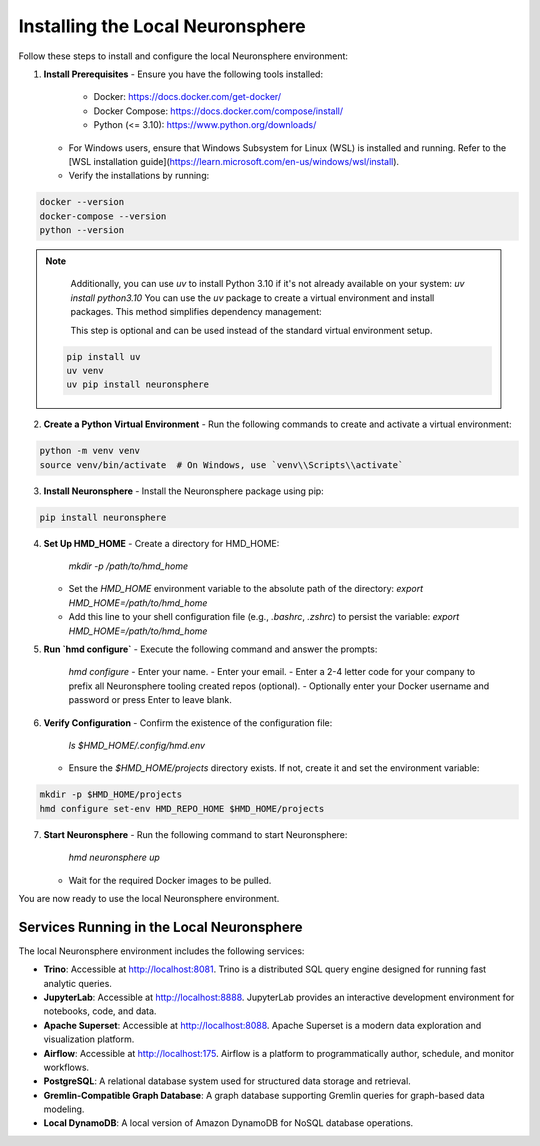 .. _install_neuronsphere:

Installing the Local Neuronsphere
=================================

Follow these steps to install and configure the local Neuronsphere environment:

1. **Install Prerequisites**
   - Ensure you have the following tools installed:
     - Docker: https://docs.docker.com/get-docker/
     - Docker Compose: https://docs.docker.com/compose/install/
     - Python (<= 3.10): https://www.python.org/downloads/
   - For Windows users, ensure that Windows Subsystem for Linux (WSL) is installed and running. Refer to the [WSL installation guide](https://learn.microsoft.com/en-us/windows/wsl/install).
   - Verify the installations by running:

.. code-block:: bash

     docker --version
     docker-compose --version
     python --version

.. note::
   Additionally, you can use `uv` to install Python 3.10 if it's not already available on your system:
   `uv install python3.10`
   You can use the `uv` package to create a virtual environment and install packages. This method simplifies dependency management:
   
   This step is optional and can be used instead of the standard virtual environment setup.

  .. code-block:: bash

    pip install uv
    uv venv
    uv pip install neuronsphere


2. **Create a Python Virtual Environment**
   - Run the following commands to create and activate a virtual environment:

.. code-block:: bash
    
     python -m venv venv
     source venv/bin/activate  # On Windows, use `venv\\Scripts\\activate`
    

3. **Install Neuronsphere**
   - Install the Neuronsphere package using pip:

.. code-block:: bash

     pip install neuronsphere
  
4. **Set Up HMD_HOME**
   - Create a directory for HMD_HOME:
     `mkdir -p /path/to/hmd_home`
   - Set the `HMD_HOME` environment variable to the absolute path of the directory:
     `export HMD_HOME=/path/to/hmd_home`
   - Add this line to your shell configuration file (e.g., `.bashrc`, `.zshrc`) to persist the variable:
     `export HMD_HOME=/path/to/hmd_home`

5. **Run `hmd configure`**
   - Execute the following command and answer the prompts:
     `hmd configure`
     - Enter your name.
     - Enter your email.
     - Enter a 2-4 letter code for your company to prefix all Neuronsphere tooling created repos (optional).
     - Optionally enter your Docker username and password or press Enter to leave blank.

6. **Verify Configuration**
   - Confirm the existence of the configuration file:
     `ls $HMD_HOME/.config/hmd.env`
   - Ensure the `$HMD_HOME/projects` directory exists. If not, create it and set the environment variable:
     
.. code-block:: bash

     mkdir -p $HMD_HOME/projects
     hmd configure set-env HMD_REPO_HOME $HMD_HOME/projects

7. **Start Neuronsphere**
   - Run the following command to start Neuronsphere:
     `hmd neuronsphere up`
   - Wait for the required Docker images to be pulled.

You are now ready to use the local Neuronsphere environment.

Services Running in the Local Neuronsphere
------------------------------------------

The local Neuronsphere environment includes the following services:

- **Trino**: Accessible at http://localhost:8081. Trino is a distributed SQL query engine designed for running fast analytic queries.
- **JupyterLab**: Accessible at http://localhost:8888. JupyterLab provides an interactive development environment for notebooks, code, and data.
- **Apache Superset**: Accessible at http://localhost:8088. Apache Superset is a modern data exploration and visualization platform.
- **Airflow**: Accessible at http://localhost:175. Airflow is a platform to programmatically author, schedule, and monitor workflows.
- **PostgreSQL**: A relational database system used for structured data storage and retrieval.
- **Gremlin-Compatible Graph Database**: A graph database supporting Gremlin queries for graph-based data modeling.
- **Local DynamoDB**: A local version of Amazon DynamoDB for NoSQL database operations.